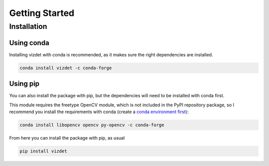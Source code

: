 Getting Started
===============


Installation
------------

Using conda
~~~~~~~~~~~

Installing vizdet with conda is recommended, as it makes sure the right dependencies are installed.

.. code-block:: console

    conda install vizdet -c conda-forge


Using pip
~~~~~~~~~

You can also install the package with pip, but the dependencies will need to be installed with conda first.

This module requires the freetype OpenCV module, which is not included in the PyPI repository package, so
I recommend you install the requirements with conda (create a 
`conda environment first <https://docs.conda.io/projects/conda/en/latest/user-guide/tasks/manage-environments.html#creating-an-environment-with-commands>`_):

.. code-block:: console

    conda install libopencv opencv py-opencv -c conda-forge


From here you can install the package with pip, as usual

.. code-block:: console

    pip install vizdet

